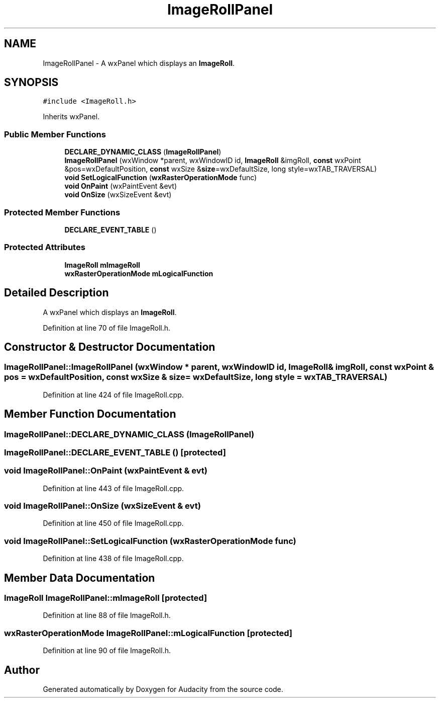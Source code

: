 .TH "ImageRollPanel" 3 "Thu Apr 28 2016" "Audacity" \" -*- nroff -*-
.ad l
.nh
.SH NAME
ImageRollPanel \- A wxPanel which displays an \fBImageRoll\fP\&.  

.SH SYNOPSIS
.br
.PP
.PP
\fC#include <ImageRoll\&.h>\fP
.PP
Inherits wxPanel\&.
.SS "Public Member Functions"

.in +1c
.ti -1c
.RI "\fBDECLARE_DYNAMIC_CLASS\fP (\fBImageRollPanel\fP)"
.br
.ti -1c
.RI "\fBImageRollPanel\fP (wxWindow *parent, wxWindowID id, \fBImageRoll\fP &imgRoll, \fBconst\fP wxPoint &pos=wxDefaultPosition, \fBconst\fP wxSize &\fBsize\fP=wxDefaultSize, long style=wxTAB_TRAVERSAL)"
.br
.ti -1c
.RI "\fBvoid\fP \fBSetLogicalFunction\fP (\fBwxRasterOperationMode\fP func)"
.br
.ti -1c
.RI "\fBvoid\fP \fBOnPaint\fP (wxPaintEvent &evt)"
.br
.ti -1c
.RI "\fBvoid\fP \fBOnSize\fP (wxSizeEvent &evt)"
.br
.in -1c
.SS "Protected Member Functions"

.in +1c
.ti -1c
.RI "\fBDECLARE_EVENT_TABLE\fP ()"
.br
.in -1c
.SS "Protected Attributes"

.in +1c
.ti -1c
.RI "\fBImageRoll\fP \fBmImageRoll\fP"
.br
.ti -1c
.RI "\fBwxRasterOperationMode\fP \fBmLogicalFunction\fP"
.br
.in -1c
.SH "Detailed Description"
.PP 
A wxPanel which displays an \fBImageRoll\fP\&. 
.PP
Definition at line 70 of file ImageRoll\&.h\&.
.SH "Constructor & Destructor Documentation"
.PP 
.SS "ImageRollPanel::ImageRollPanel (wxWindow * parent, wxWindowID id, \fBImageRoll\fP & imgRoll, \fBconst\fP wxPoint & pos = \fCwxDefaultPosition\fP, \fBconst\fP wxSize & size = \fCwxDefaultSize\fP, long style = \fCwxTAB_TRAVERSAL\fP)"

.PP
Definition at line 424 of file ImageRoll\&.cpp\&.
.SH "Member Function Documentation"
.PP 
.SS "ImageRollPanel::DECLARE_DYNAMIC_CLASS (\fBImageRollPanel\fP)"

.SS "ImageRollPanel::DECLARE_EVENT_TABLE ()\fC [protected]\fP"

.SS "\fBvoid\fP ImageRollPanel::OnPaint (wxPaintEvent & evt)"

.PP
Definition at line 443 of file ImageRoll\&.cpp\&.
.SS "\fBvoid\fP ImageRollPanel::OnSize (wxSizeEvent & evt)"

.PP
Definition at line 450 of file ImageRoll\&.cpp\&.
.SS "\fBvoid\fP ImageRollPanel::SetLogicalFunction (\fBwxRasterOperationMode\fP func)"

.PP
Definition at line 438 of file ImageRoll\&.cpp\&.
.SH "Member Data Documentation"
.PP 
.SS "\fBImageRoll\fP ImageRollPanel::mImageRoll\fC [protected]\fP"

.PP
Definition at line 88 of file ImageRoll\&.h\&.
.SS "\fBwxRasterOperationMode\fP ImageRollPanel::mLogicalFunction\fC [protected]\fP"

.PP
Definition at line 90 of file ImageRoll\&.h\&.

.SH "Author"
.PP 
Generated automatically by Doxygen for Audacity from the source code\&.
